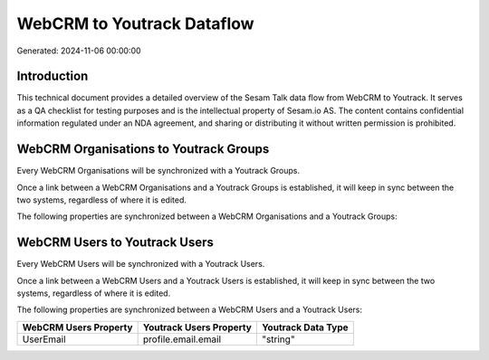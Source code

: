 ===========================
WebCRM to Youtrack Dataflow
===========================

Generated: 2024-11-06 00:00:00

Introduction
------------

This technical document provides a detailed overview of the Sesam Talk data flow from WebCRM to Youtrack. It serves as a QA checklist for testing purposes and is the intellectual property of Sesam.io AS. The content contains confidential information regulated under an NDA agreement, and sharing or distributing it without written permission is prohibited.

WebCRM Organisations to Youtrack Groups
---------------------------------------
Every WebCRM Organisations will be synchronized with a Youtrack Groups.

Once a link between a WebCRM Organisations and a Youtrack Groups is established, it will keep in sync between the two systems, regardless of where it is edited.

The following properties are synchronized between a WebCRM Organisations and a Youtrack Groups:

.. list-table::
   :header-rows: 1

   * - WebCRM Organisations Property
     - Youtrack Groups Property
     - Youtrack Data Type


WebCRM Users to Youtrack Users
------------------------------
Every WebCRM Users will be synchronized with a Youtrack Users.

Once a link between a WebCRM Users and a Youtrack Users is established, it will keep in sync between the two systems, regardless of where it is edited.

The following properties are synchronized between a WebCRM Users and a Youtrack Users:

.. list-table::
   :header-rows: 1

   * - WebCRM Users Property
     - Youtrack Users Property
     - Youtrack Data Type
   * - UserEmail
     - profile.email.email
     - "string"

